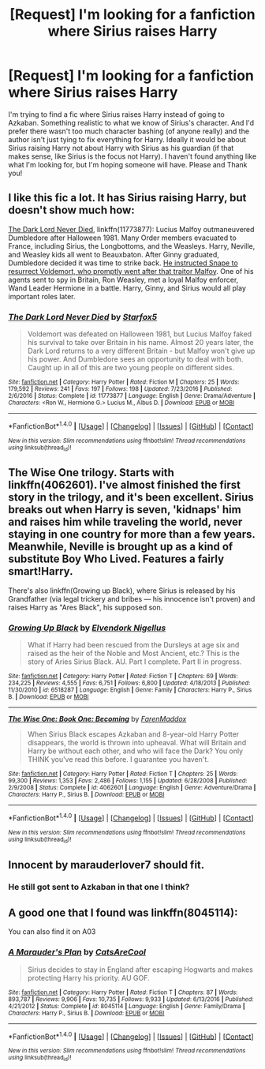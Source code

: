 #+TITLE: [Request] I'm looking for a fanfiction where Sirius raises Harry

* [Request] I'm looking for a fanfiction where Sirius raises Harry
:PROPERTIES:
:Author: muggle_marauder
:Score: 2
:DateUnix: 1490232416.0
:DateShort: 2017-Mar-23
:FlairText: Request
:END:
I'm trying to find a fic where Sirius raises Harry instead of going to Azkaban. Something realistic to what we know of Sirius's character. And I'd prefer there wasn't too much character bashing (of anyone really) and the author isn't just tying to fix everything for Harry. Ideally it would be about Sirius raising Harry not about Harry with Sirius as his guardian (if that makes sense, like Sirius is the focus not Harry). I haven't found anything like what I'm looking for, but I'm hoping someone will have. Please and Thank you!


** I like this fic a lot. It has Sirius raising Harry, but doesn't show much how:

[[https://www.fanfiction.net/s/11773877/1/The-Dark-Lord-Never-Died][The Dark Lord Never Died]], linkffn(11773877): Lucius Malfoy outmaneuvered Dumbledore after Halloween 1981. Many Order members evacuated to France, including Sirius, the Longbottoms, and the Weasleys. Harry, Neville, and Weasley kids all went to Beauxbaton. After Ginny graduated, Dumbledore decided it was time to strike back. [[/spoiler][He instructed Snape to resurrect Voldemort, who promptly went after that traitor Malfoy]]. One of his agents sent to spy in Britain, Ron Weasley, met a loyal Malfoy enforcer, Wand Leader Hermione in a battle. Harry, Ginny, and Sirius would all play important roles later.
:PROPERTIES:
:Author: InquisitorCOC
:Score: 4
:DateUnix: 1490233472.0
:DateShort: 2017-Mar-23
:END:

*** [[http://www.fanfiction.net/s/11773877/1/][*/The Dark Lord Never Died/*]] by [[https://www.fanfiction.net/u/2548648/Starfox5][/Starfox5/]]

#+begin_quote
  Voldemort was defeated on Halloween 1981, but Lucius Malfoy faked his survival to take over Britain in his name. Almost 20 years later, the Dark Lord returns to a very different Britain - but Malfoy won't give up his power. And Dumbledore sees an opportunity to deal with both. Caught up in all of this are two young people on different sides.
#+end_quote

^{/Site/: [[http://www.fanfiction.net/][fanfiction.net]] *|* /Category/: Harry Potter *|* /Rated/: Fiction M *|* /Chapters/: 25 *|* /Words/: 179,592 *|* /Reviews/: 241 *|* /Favs/: 197 *|* /Follows/: 198 *|* /Updated/: 7/23/2016 *|* /Published/: 2/6/2016 *|* /Status/: Complete *|* /id/: 11773877 *|* /Language/: English *|* /Genre/: Drama/Adventure *|* /Characters/: <Ron W., Hermione G.> Lucius M., Albus D. *|* /Download/: [[http://www.ff2ebook.com/old/ffn-bot/index.php?id=11773877&source=ff&filetype=epub][EPUB]] or [[http://www.ff2ebook.com/old/ffn-bot/index.php?id=11773877&source=ff&filetype=mobi][MOBI]]}

--------------

*FanfictionBot*^{1.4.0} *|* [[[https://github.com/tusing/reddit-ffn-bot/wiki/Usage][Usage]]] | [[[https://github.com/tusing/reddit-ffn-bot/wiki/Changelog][Changelog]]] | [[[https://github.com/tusing/reddit-ffn-bot/issues/][Issues]]] | [[[https://github.com/tusing/reddit-ffn-bot/][GitHub]]] | [[[https://www.reddit.com/message/compose?to=tusing][Contact]]]

^{/New in this version: Slim recommendations using/ ffnbot!slim! /Thread recommendations using/ linksub(thread_id)!}
:PROPERTIES:
:Author: FanfictionBot
:Score: 1
:DateUnix: 1490233535.0
:DateShort: 2017-Mar-23
:END:


** The Wise One trilogy. Starts with linkffn(4062601). I've almost finished the first story in the trilogy, and it's been excellent. Sirius breaks out when Harry is seven, 'kidnaps' him and raises him while traveling the world, never staying in one country for more than a few years. Meanwhile, Neville is brought up as a kind of substitute Boy Who Lived. Features a fairly smart!Harry.

There's also linkffn(Growing up Black), where Sirius is released by his Grandfather (via legal trickery and bribes --- his innocence isn't proven) and raises Harry as "Ares Black", his supposed son.
:PROPERTIES:
:Score: 3
:DateUnix: 1490233438.0
:DateShort: 2017-Mar-23
:END:

*** [[http://www.fanfiction.net/s/6518287/1/][*/Growing Up Black/*]] by [[https://www.fanfiction.net/u/2632911/Elvendork-Nigellus][/Elvendork Nigellus/]]

#+begin_quote
  What if Harry had been rescued from the Dursleys at age six and raised as the heir of the Noble and Most Ancient, etc.? This is the story of Aries Sirius Black. AU. Part I complete. Part II in progress.
#+end_quote

^{/Site/: [[http://www.fanfiction.net/][fanfiction.net]] *|* /Category/: Harry Potter *|* /Rated/: Fiction T *|* /Chapters/: 69 *|* /Words/: 234,225 *|* /Reviews/: 4,555 *|* /Favs/: 6,751 *|* /Follows/: 6,800 *|* /Updated/: 4/18/2013 *|* /Published/: 11/30/2010 *|* /id/: 6518287 *|* /Language/: English *|* /Genre/: Family *|* /Characters/: Harry P., Sirius B. *|* /Download/: [[http://www.ff2ebook.com/old/ffn-bot/index.php?id=6518287&source=ff&filetype=epub][EPUB]] or [[http://www.ff2ebook.com/old/ffn-bot/index.php?id=6518287&source=ff&filetype=mobi][MOBI]]}

--------------

[[http://www.fanfiction.net/s/4062601/1/][*/The Wise One: Book One: Becoming/*]] by [[https://www.fanfiction.net/u/1194522/FarenMaddox][/FarenMaddox/]]

#+begin_quote
  When Sirius Black escapes Azkaban and 8-year-old Harry Potter disappears, the world is thrown into upheaval. What will Britain and Harry be without each other, and who will face the Dark? You only THINK you've read this before. I guarantee you haven't.
#+end_quote

^{/Site/: [[http://www.fanfiction.net/][fanfiction.net]] *|* /Category/: Harry Potter *|* /Rated/: Fiction T *|* /Chapters/: 25 *|* /Words/: 99,300 *|* /Reviews/: 1,353 *|* /Favs/: 2,486 *|* /Follows/: 1,155 *|* /Updated/: 6/28/2008 *|* /Published/: 2/9/2008 *|* /Status/: Complete *|* /id/: 4062601 *|* /Language/: English *|* /Genre/: Adventure/Drama *|* /Characters/: Harry P., Sirius B. *|* /Download/: [[http://www.ff2ebook.com/old/ffn-bot/index.php?id=4062601&source=ff&filetype=epub][EPUB]] or [[http://www.ff2ebook.com/old/ffn-bot/index.php?id=4062601&source=ff&filetype=mobi][MOBI]]}

--------------

*FanfictionBot*^{1.4.0} *|* [[[https://github.com/tusing/reddit-ffn-bot/wiki/Usage][Usage]]] | [[[https://github.com/tusing/reddit-ffn-bot/wiki/Changelog][Changelog]]] | [[[https://github.com/tusing/reddit-ffn-bot/issues/][Issues]]] | [[[https://github.com/tusing/reddit-ffn-bot/][GitHub]]] | [[[https://www.reddit.com/message/compose?to=tusing][Contact]]]

^{/New in this version: Slim recommendations using/ ffnbot!slim! /Thread recommendations using/ linksub(thread_id)!}
:PROPERTIES:
:Author: FanfictionBot
:Score: 1
:DateUnix: 1490233469.0
:DateShort: 2017-Mar-23
:END:


** Innocent by marauderlover7 should fit.
:PROPERTIES:
:Score: 2
:DateUnix: 1490233601.0
:DateShort: 2017-Mar-23
:END:

*** He still got sent to Azkaban in that one I think?
:PROPERTIES:
:Author: Missing_Minus
:Score: 1
:DateUnix: 1490242459.0
:DateShort: 2017-Mar-23
:END:


** A good one that I found was linkffn(8045114):

You can also find it on A03
:PROPERTIES:
:Author: GriffonicTobias
:Score: 1
:DateUnix: 1490844236.0
:DateShort: 2017-Mar-30
:END:

*** [[http://www.fanfiction.net/s/8045114/1/][*/A Marauder's Plan/*]] by [[https://www.fanfiction.net/u/3926884/CatsAreCool][/CatsAreCool/]]

#+begin_quote
  Sirius decides to stay in England after escaping Hogwarts and makes protecting Harry his priority. AU GOF.
#+end_quote

^{/Site/: [[http://www.fanfiction.net/][fanfiction.net]] *|* /Category/: Harry Potter *|* /Rated/: Fiction T *|* /Chapters/: 87 *|* /Words/: 893,787 *|* /Reviews/: 9,906 *|* /Favs/: 10,735 *|* /Follows/: 9,933 *|* /Updated/: 6/13/2016 *|* /Published/: 4/21/2012 *|* /Status/: Complete *|* /id/: 8045114 *|* /Language/: English *|* /Genre/: Family/Drama *|* /Characters/: Harry P., Sirius B. *|* /Download/: [[http://www.ff2ebook.com/old/ffn-bot/index.php?id=8045114&source=ff&filetype=epub][EPUB]] or [[http://www.ff2ebook.com/old/ffn-bot/index.php?id=8045114&source=ff&filetype=mobi][MOBI]]}

--------------

*FanfictionBot*^{1.4.0} *|* [[[https://github.com/tusing/reddit-ffn-bot/wiki/Usage][Usage]]] | [[[https://github.com/tusing/reddit-ffn-bot/wiki/Changelog][Changelog]]] | [[[https://github.com/tusing/reddit-ffn-bot/issues/][Issues]]] | [[[https://github.com/tusing/reddit-ffn-bot/][GitHub]]] | [[[https://www.reddit.com/message/compose?to=tusing][Contact]]]

^{/New in this version: Slim recommendations using/ ffnbot!slim! /Thread recommendations using/ linksub(thread_id)!}
:PROPERTIES:
:Author: FanfictionBot
:Score: 1
:DateUnix: 1490844249.0
:DateShort: 2017-Mar-30
:END:
